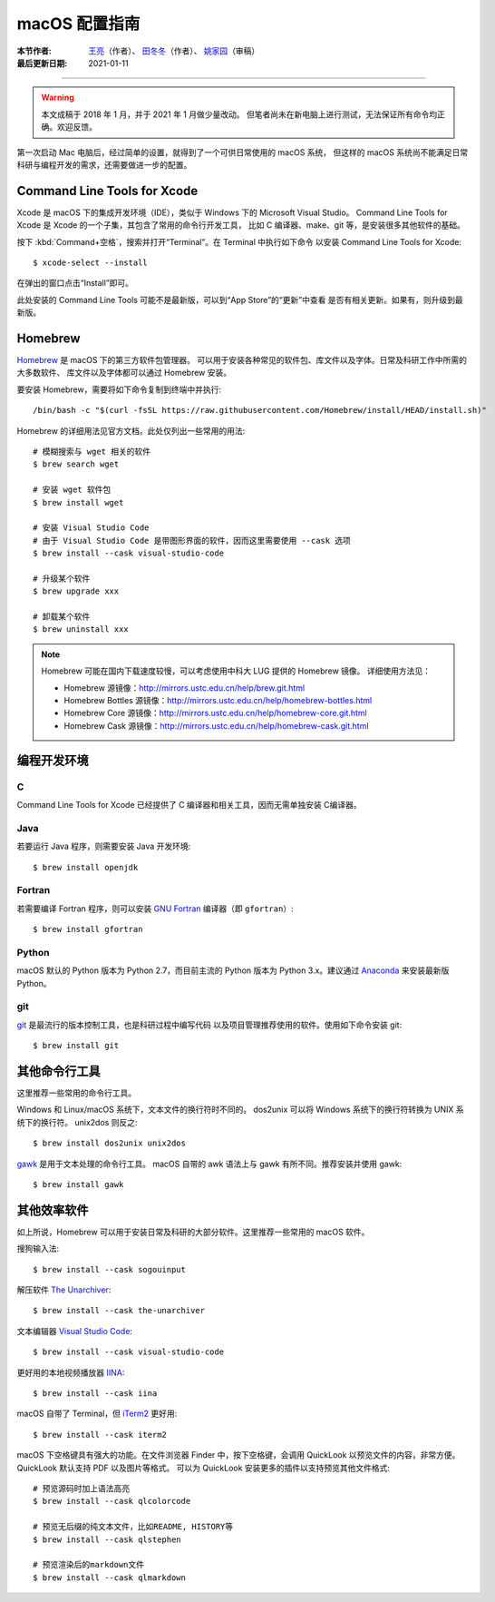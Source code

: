macOS 配置指南
==============

:本节作者: `王亮 <https://github.com/wangliang1989>`__\（作者）、
           `田冬冬 <https://me.seisman.info/>`__\（作者）、
           `姚家园 <https://github.com/core-man>`__\ （审稿）
:最后更新日期: 2021-01-11

----

.. warning::

   本文成稿于 2018 年 1 月，并于 2021 年 1 月做少量改动。
   但笔者尚未在新电脑上进行测试，无法保证所有命令均正确。欢迎反馈。

第一次启动 Mac 电脑后，经过简单的设置，就得到了一个可供日常使用的 macOS 系统，
但这样的 macOS 系统尚不能满足日常科研与编程开发的需求，还需要做进一步的配置。

Command Line Tools for Xcode
----------------------------

Xcode 是 macOS 下的集成开发环境（IDE），类似于 Windows 下的 Microsoft Visual Studio。
Command Line Tools for Xcode 是 Xcode 的一个子集，其包含了常用的命令行开发工具，
比如 C 编译器、make、git 等，是安装很多其他软件的基础。

按下 :kbd:`Command+空格`\ ，搜索并打开“Terminal”。在 Terminal 中执行如下命令
以安装 Command Line Tools for Xcode::

   $ xcode-select --install

在弹出的窗口点击“Install”即可。

此处安装的 Command Line Tools 可能不是最新版，可以到“App Store”的“更新”中查看
是否有相关更新。如果有，则升级到最新版。

Homebrew
--------

`Homebrew <https://brew.sh/index_zh-cn.html>`__ 是 macOS 下的第三方软件包管理器。
可以用于安装各种常见的软件包、库文件以及字体。日常及科研工作中所需的大多数软件、
库文件以及字体都可以通过 Homebrew 安装。

要安装 Homebrew，需要将如下命令复制到终端中并执行::

    /bin/bash -c "$(curl -fsSL https://raw.githubusercontent.com/Homebrew/install/HEAD/install.sh)"

Homebrew 的详细用法见官方文档。此处仅列出一些常用的用法::

    # 模糊搜索与 wget 相关的软件
    $ brew search wget

    # 安装 wget 软件包
    $ brew install wget

    # 安装 Visual Studio Code
    # 由于 Visual Studio Code 是带图形界面的软件，因而这里需要使用 --cask 选项
    $ brew install --cask visual-studio-code

    # 升级某个软件
    $ brew upgrade xxx

    # 卸载某个软件
    $ brew uninstall xxx

.. note::

   Homebrew 可能在国内下载速度较慢，可以考虑使用中科大 LUG 提供的 Homebrew 镜像。
   详细使用方法见：

   - Homebrew 源镜像：http://mirrors.ustc.edu.cn/help/brew.git.html
   - Homebrew Bottles 源镜像：http://mirrors.ustc.edu.cn/help/homebrew-bottles.html
   - Homebrew Core 源镜像：http://mirrors.ustc.edu.cn/help/homebrew-core.git.html
   - Homebrew Cask 源镜像：http://mirrors.ustc.edu.cn/help/homebrew-cask.git.html

编程开发环境
------------

C
^

Command Line Tools for Xcode 已经提供了 C 编译器和相关工具，因而无需单独安装
C编译器。

Java
^^^^

若要运行 Java 程序，则需要安装 Java 开发环境::

    $ brew install openjdk

Fortran
^^^^^^^

若需要编译 Fortran 程序，则可以安装 `GNU Fortran <https://gcc.gnu.org/fortran/>`__
编译器（即 ``gfortran``\ ）::

    $ brew install gfortran

Python
^^^^^^

macOS 默认的 Python 版本为 Python 2.7，而目前主流的 Python 版本为
Python 3.x。建议通过 `Anaconda <https://seismo-learn.org/software/anaconda/>`__
来安装最新版 Python。

git
^^^

`git <https://git-scm.com/>`__ 是最流行的版本控制工具，也是科研过程中编写代码
以及项目管理推荐使用的软件。使用如下命令安装 git::

    $ brew install git

其他命令行工具
--------------

这里推荐一些常用的命令行工具。

Windows 和 Linux/macOS 系统下，文本文件的换行符时不同的。
dos2unix 可以将 Windows 系统下的换行符转换为 UNIX 系统下的换行符。
unix2dos 则反之::

    $ brew install dos2unix unix2dos

`gawk <https://www.gnu.org/software/gawk/>`__ 是用于文本处理的命令行工具。
macOS 自带的 awk 语法上与 gawk 有所不同。推荐安装并使用 gawk::

    $ brew install gawk

其他效率软件
------------

如上所说，Homebrew 可以用于安装日常及科研的大部分软件。这里推荐一些常用的 macOS 软件。

搜狗输入法::

    $ brew install --cask sogouinput

解压软件 `The Unarchiver <https://theunarchiver.com/>`__::

    $ brew install --cask the-unarchiver

文本编辑器 `Visual Studio Code <https://code.visualstudio.com/>`__::

    $ brew install --cask visual-studio-code

更好用的本地视频播放器 `IINA <https://iina.io/>`__::

    $ brew install --cask iina

macOS 自带了 Terminal，但 `iTerm2 <https://iterm2.com/>`__ 更好用::

    $ brew install --cask iterm2

macOS 下空格键具有强大的功能。在文件浏览器 Finder 中，按下空格键，会调用
QuickLook 以预览文件的内容，非常方便。QuickLook 默认支持 PDF 以及图片等格式。
可以为 QuickLook 安装更多的插件以支持预览其他文件格式::

    # 预览源码时加上语法高亮
    $ brew install --cask qlcolorcode

    # 预览无后缀的纯文本文件，比如README, HISTORY等
    $ brew install --cask qlstephen

    # 预览渲染后的markdown文件
    $ brew install --cask qlmarkdown
